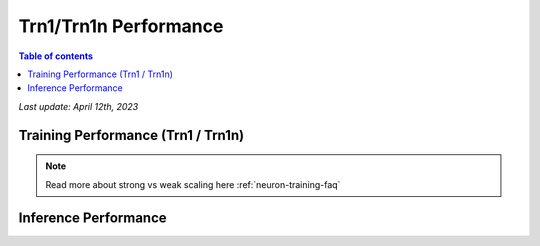 .. _trn1-performance:

Trn1/Trn1n Performance
=======================

.. contents:: Table of contents
   :local:


*Last update:  April 12th, 2023*


.. _NLP:

Training Performance (Trn1 / Trn1n)
-----------------------------------

.. csv-table::
   :file: trn1_trn1n_nlp_data.csv
   :header-rows: 1

.. note::
         Read more about strong vs weak scaling here :ref:`neuron-training-faq`

Inference Performance
---------------------

.. tab-set::

   .. tab-item:: Throughput optimized

      .. df-table::
         :header-rows: 1

         df = pd.read_csv('throughput_data.csv')
         df_prices = pd.read_csv('trn1_instance_prices.csv')
         df = pd.merge(df,df_prices,on='Inst. Type')

         df['Cost per 1M inferences'] = ((1.0e6 / df['Throughput (/sec)']) * (df['On-Demand hourly rate'] / 3.6e3 )).map('${:,.3f}'.format)

         cols_to_show = ['Model','Scripts','Framework', 'Inst. Type', 'Throughput (/sec)', 'Latency P50 (ms)', 'Latency P99 (ms)', 'Cost per 1M inferences', 'Application Type', 'Neuron Version', 'Run Mode', 'Batch Size', 'Model Data Type','Compilation Autocast Data Type']
         df = df[cols_to_show].sort_values(['Model', 'Cost per 1M inferences'])

         df['Throughput (/sec)'] = df['Throughput (/sec)'].round(2).astype('float',copy=True)
         int_cols = ['Latency P50 (ms)', 'Latency P99 (ms)']
         df[int_cols] = df[int_cols].round(2).astype('float',copy=True)

      .. note::
         **Throughput optimization was performed by selecting a batch size which maximized the metric. All compiler flags, data types, and parameters are identical between model configurations**
         **Cost per 1M inferences** is calculated using On-Demand hourly rate.

         **Real Time** application refers to batch size 1 inference for minimal latency. **Batch** application refers to maximum throughput with minimum cost-per-inference.

   .. tab-item:: Latency optimized

      .. df-table::
         :header-rows: 1

         df = pd.read_csv('latency_data.csv')
         df_prices = pd.read_csv('trn1_instance_prices.csv')
         df = pd.merge(df,df_prices,on='Inst. Type')

         df['Cost per 1M inferences'] = ((1.0e6 / df['Throughput (/sec)']) * (df['On-Demand hourly rate'] / 3.6e3 )).map('${:,.3f}'.format)

         cols_to_show = ['Model','Scripts','Framework','Inst. Type','Throughput (/sec)','Latency P50 (ms)','Latency P99 (ms)','Cost per 1M inferences','Application Type','Neuron Version','Run Mode','Batch Size','Model Data Type', 'Compilation Autocast Data Type']
         df = df[cols_to_show].sort_values(['Model', 'Cost per 1M inferences'])

         df['Throughput (/sec)'] = df['Throughput (/sec)'].round(2).astype('float',copy=True)
         int_cols = ['Latency P50 (ms)', 'Latency P99 (ms)']
         df[int_cols] = df[int_cols].round(2).astype('float',copy=True)

      .. note::
         **Latency optimization was performed by selecting a batch size which maximized the metric. All compiler flags, data types, and parameters are identical between model configurations**
         **Cost per 1M inferences** is calculated using On-Demand hourly rate.

         **Real Time** application refers to batch size 1 inference for minimal latency. **Batch** application refers to maximum throughput with minimum cost-per-inference.


